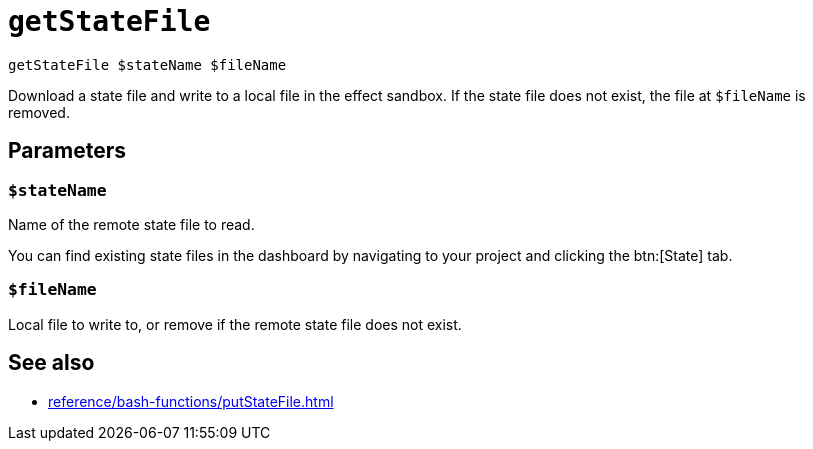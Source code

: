 
= `getStateFile`

`getStateFile $stateName $fileName`

Download a state file and write to a local file in the effect sandbox. If the state file does not exist, the file at `$fileName` is removed.

[[parameters]]
== Parameters

[[param-stateName]]
=== `$stateName`

Name of the remote state file to read.

You can find existing state files in the dashboard by navigating to your project and clicking the btn:[State] tab.

[[param-fileName]]
=== `$fileName`

Local file to write to, or remove if the remote state file does not exist.

== See also

* xref:reference/bash-functions/putStateFile.adoc[]
